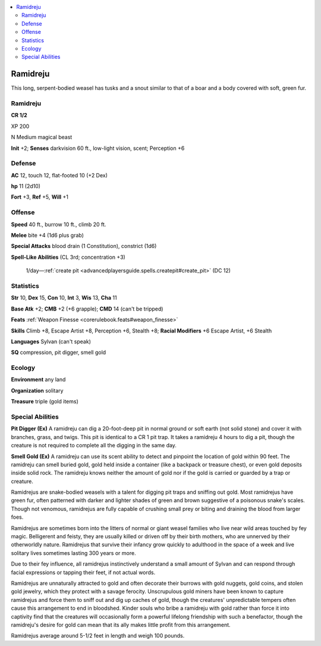 
.. _`bestiary5.ramidreju`:

.. contents:: \ 

.. _`bestiary5.ramidreju#ramidreju`:

Ramidreju
**********

This long, serpent-bodied weasel has tusks and a snout similar to that of a boar and a body covered with soft, green fur.

Ramidreju
==========

**CR 1/2** 

XP 200

N Medium magical beast

\ **Init**\  +2; \ **Senses**\  darkvision 60 ft., low-light vision, scent; Perception +6

.. _`bestiary5.ramidreju#defense`:

Defense
========

\ **AC**\  12, touch 12, flat-footed 10 (+2 Dex)

\ **hp**\  11 (2d10)

\ **Fort**\  +3, \ **Ref**\  +5, \ **Will**\  +1

.. _`bestiary5.ramidreju#offense`:

Offense
========

\ **Speed**\  40 ft., burrow 10 ft., climb 20 ft.

\ **Melee**\  bite +4 (1d6 plus grab)

\ **Special Attacks**\  blood drain (1 Constitution), constrict (1d6)

\ **Spell-Like Abilities**\  (CL 3rd; concentration +3)

 1/day—:ref:`create pit <advancedplayersguide.spells.createpit#create_pit>`\  (DC 12)

.. _`bestiary5.ramidreju#statistics`:

Statistics
===========

\ **Str**\  10, \ **Dex**\  15, \ **Con**\  10, \ **Int**\  3, \ **Wis**\  13, \ **Cha**\  11

\ **Base Atk**\  +2; \ **CMB**\  +2 (+6 grapple); \ **CMD**\  14 (can't be tripped)

\ **Feats**\  :ref:`Weapon Finesse <corerulebook.feats#weapon_finesse>`

\ **Skills**\  Climb +8, Escape Artist +8, Perception +6, Stealth +8; \ **Racial Modifiers**\  +6 Escape Artist, +6 Stealth

\ **Languages**\  Sylvan (can't speak)

\ **SQ**\  compression, pit digger, smell gold

.. _`bestiary5.ramidreju#ecology`:

Ecology
========

\ **Environment**\  any land

\ **Organization**\  solitary

\ **Treasure**\  triple (gold items)

.. _`bestiary5.ramidreju#special_abilities`:

Special Abilities
==================

\ **Pit Digger (Ex)**\  A ramidreju can dig a 20-foot-deep pit in normal ground or soft earth (not solid stone) and cover it with branches, grass, and twigs. This pit is identical to a CR 1 pit trap. It takes a ramidreju 4 hours to dig a pit, though the creature is not required to complete all the digging in the same day.

\ **Smell Gold (Ex)**\  A ramidreju can use its scent ability to detect and pinpoint the location of gold within 90 feet. The ramidreju can smell buried gold, gold held inside a container (like a backpack or treasure chest), or even gold deposits inside solid rock. The ramidreju knows neither the amount of gold nor if the gold is carried or guarded by a trap or creature.

Ramidrejus are snake-bodied weasels with a talent for digging pit traps and sniffing out gold. Most ramidrejus have green fur, often patterned with darker and lighter shades of green and brown suggestive of a poisonous snake's scales. Though not venomous, ramidrejus are fully capable of crushing small prey or biting and draining the blood from larger foes.

Ramidrejus are sometimes born into the litters of normal or giant weasel families who live near wild areas touched by fey magic. Belligerent and feisty, they are usually killed or driven off by their birth mothers, who are unnerved by their otherworldly nature. Ramidrejus that survive their infancy grow quickly to adulthood in the space of a week and live solitary lives sometimes lasting 300 years or more.

Due to their fey influence, all ramidrejus instinctively understand a small amount of Sylvan and can respond through facial expressions or tapping their feet, if not actual words.

Ramidrejus are unnaturally attracted to gold and often decorate their burrows with gold nuggets, gold coins, and stolen gold jewelry, which they protect with a savage ferocity. Unscrupulous gold miners have been known to capture ramidrejus and force them to sniff out and dig up caches of gold, though the creatures' unpredictable tempers often cause this arrangement to end in bloodshed. Kinder souls who bribe a ramidreju with gold rather than force it into captivity find that the creatures will occasionally form a powerful lifelong friendship with such a benefactor, though the ramidreju's desire for gold can mean that its ally makes little profit from this arrangement.

Ramidrejus average around 5-1/2 feet in length and weigh 100 pounds.

